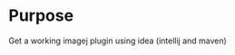 # -*- mode: org -*-
#+STARTUP: indent hidestars showall

* Purpose
Get a working imagej plugin using idea (intellij and maven)

